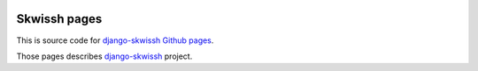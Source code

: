 .. image:: http://rsaikali.github.com/django-skwissh/images/skwissh/skwissh-logo.png

=============
Skwissh pages
=============

This is source code for `django-skwissh Github pages <http://rsaikali.github.com/django-skwissh>`_.

Those pages describes `django-skwissh <https://github.com/rsaikali/django-skwissh>`_ project.